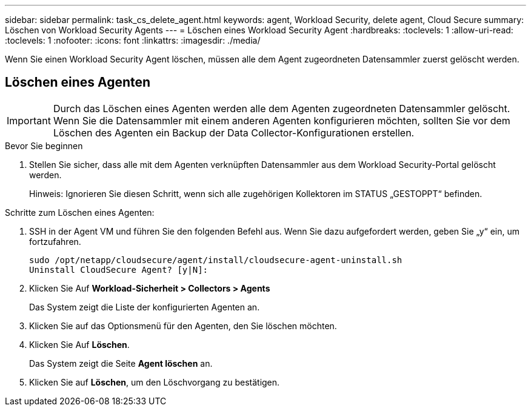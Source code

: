 ---
sidebar: sidebar 
permalink: task_cs_delete_agent.html 
keywords: agent, Workload Security, delete agent, Cloud Secure 
summary: Löschen von Workload Security Agents 
---
= Löschen eines Workload Security Agent
:hardbreaks:
:toclevels: 1
:allow-uri-read: 
:toclevels: 1
:nofooter: 
:icons: font
:linkattrs: 
:imagesdir: ./media/


[role="lead"]
Wenn Sie einen Workload Security Agent löschen, müssen alle dem Agent zugeordneten Datensammler zuerst gelöscht werden.



== Löschen eines Agenten


IMPORTANT: Durch das Löschen eines Agenten werden alle dem Agenten zugeordneten Datensammler gelöscht. Wenn Sie die Datensammler mit einem anderen Agenten konfigurieren möchten, sollten Sie vor dem Löschen des Agenten ein Backup der Data Collector-Konfigurationen erstellen.

.Bevor Sie beginnen
. Stellen Sie sicher, dass alle mit dem Agenten verknüpften Datensammler aus dem Workload Security-Portal gelöscht werden.
+
Hinweis: Ignorieren Sie diesen Schritt, wenn sich alle zugehörigen Kollektoren im STATUS „GESTOPPT“ befinden.



.Schritte zum Löschen eines Agenten:
. SSH in der Agent VM und führen Sie den folgenden Befehl aus. Wenn Sie dazu aufgefordert werden, geben Sie „y“ ein, um fortzufahren.
+
....
sudo /opt/netapp/cloudsecure/agent/install/cloudsecure-agent-uninstall.sh
Uninstall CloudSecure Agent? [y|N]:
....
. Klicken Sie Auf *Workload-Sicherheit > Collectors > Agents*
+
Das System zeigt die Liste der konfigurierten Agenten an.

. Klicken Sie auf das Optionsmenü für den Agenten, den Sie löschen möchten.
. Klicken Sie Auf *Löschen*.
+
Das System zeigt die Seite *Agent löschen* an.

. Klicken Sie auf *Löschen*, um den Löschvorgang zu bestätigen.


